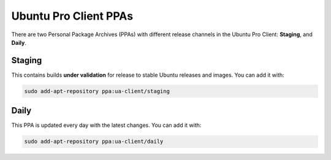 .. _PPAs:

Ubuntu Pro Client PPAs
**********************

There are two Personal Package Archives (PPAs) with different release
channels in the Ubuntu Pro Client: **Staging**, and **Daily**.

Staging
=======

This contains builds **under validation** for release to stable Ubuntu releases
and images. You can add it with:

.. code-block:: bash

    sudo add-apt-repository ppa:ua-client/staging

Daily
=====

This PPA is updated every day with the latest changes. You can add it with:

.. code-block:: bash

    sudo add-apt-repository ppa:ua-client/daily

